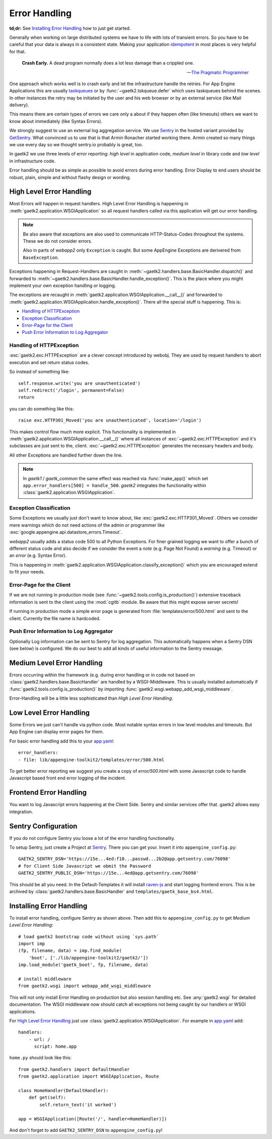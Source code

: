 .. _error-handling:

Error Handling
==============

**td;dr:** See `Installing Error Handling`_ how to just get started.

Generally when working on large distributed systems we have to life
with lots of transient errors. So you have to be careful that your data
is always in a consistent state. Making your application
`idempotent <http://restcookbook.com/HTTP%20Methods/idempotency/>`_
in most places is very helpful for that.

..

    **Crash Early.**
    A dead program normally does a lot less damage than a crippled one.

    -- `The Pragmatic Programmer <https://pragprog.com/the-pragmatic-programmer/extracts/tips>`_


One approach which works well is to crash early and let the infrastructure
handle the retries. For App Engine Applications this are usually
`taskqueues <https://cloud.google.com/appengine/docs/standard/python/taskqueue/push/>`_
or by :func:`~gaetk2.tskqueue.defer` which uses taskqueues behind the scenes.
In other instances the retry may be initiated by the user and his web browser
or by an external service (like Mail delivery).

This means there are certain types of errors we care only a about
if they happen often (like timeouts) others we want to know about immediately
(like Syntax Errors).

We strongly suggest to use an external log aggregation service. We use
`Sentry <https://github.com/getsentry/sentry>`_ in the hosted variant
provided by `GetSentry <https://sentry.io>`_. What convinced us to use that is
that Armin Ronacher started working there. Armin created so many things we
use every day so we thought sentry.io probably is great, too.

In gaetk2 we use three levels of error reporting: `high level` in application
code, `medium level` in library code and `low level` in infrastructure code.

Error handling should be as simple as possible to avoid errors during
error handling. Error Display to end users should be robust, plain, simple
and without flashy design or wording.


High Level Error Handling
-------------------------

Most Errors will happen in request handlers. High Level Error Handling
is happening in :meth:`gaetk2.application.WSGIApplication` so all
request handlers called via this application will get our error handling.

.. note::

    Be also aware that exceptions are also used to communicate HTTP-Status-Codes
    throughout the systems. These we do not consider errors.

    Also in parts of `webapp2` only ``Exception`` is caught. But some
    AppEngine Exceptions are derivered from ``BaseException``.

Exceptions happening in Request-Handlers are caught in
:meth:`~gaetk2.handlers.base.BasicHandler.dispatch()` and forwarded to
:meth:`~gaetk2.handlers.base.BasicHandler.handle_exception()`. This is
the place where you might implement your own exception handling or logging.

The exceptions are recaught in
:meth:`gaetk2.application.WSGIApplication.__call__()` and forwarded to
:meth:`gaetk2.application.WSGIApplication.handle_exception()`. There all the
special stuff is happening. This is:

* `Handling of HTTPException`_
* `Exception Classification`_
* `Error-Page for the Client`_
* `Push Error Information to Log Aggregator`_


Handling of HTTPException
^^^^^^^^^^^^^^^^^^^^^^^^^

:exc:`gaetk2.exc.HTTPException` are a clever concept introduced by webobj.
They are used by request handlers to abort execution and set return status
codes.

So instead of something like::

    self.response.write('you are unauthenticated')
    self.redirect('/login', permanent=False)
    return

you can do something like this::

    raise exc.HTTP301_Moved('you are unauthenticated', location='/login')

This makes control flow much more explicit. This functionality is implemented
in :meth:`gaetk2.application.WSGIApplication.__call__()` where all instances
of :exc:`~gaetk2.exc.HTTPException` and it's subclasses are just sent to the,
client. :exc:`~gaetk2.exc.HTTPException` generates the necessary headers and
body.

All other Exceptions are handled further down the line.

.. note::

   In `gaetk1` / `gaetk_common` the same effect was reached via
   :func:`make_app()` which set ``app.error_handlers[500] = handle_500``.
   `gaetk2` integrates the functionality within
   :class:`gaetk2.application.WSGIApplication`.




Exception Classification
^^^^^^^^^^^^^^^^^^^^^^^^

Some Exceptions we usually just don't want to know about, like
:exc:`gaetk2.exc.HTTP301_Moved`. Others we consider mere warnings
which do not need actions of the admin or programmer like
:exc:`google.appengine.api.datastore_errors.Timeout`.

`webapp2` usually adds a status code 500 to all Python Exceptions. For finer
grained logging we want to offer a bunch of different status code and also
decide if we consider the event a `note` (e.g. Page Not Found) a `warning`
(e.g. Timeout) or an `error` (e.g. Syntax Error).

This is happening in :meth:`gaetk2.application.WSGIApplication.classify_exception()`
which you are encouraged extend to fit your needs.


Error-Page for the Client
^^^^^^^^^^^^^^^^^^^^^^^^^

If we are not running in production mode (see :func:`~gaetk2.tools.config.is_production()`) extensive traceback information is
sent to the client using the :mod:`cgitb` module. Be aware that this might
expose server secrets!

If running in production mode a simple error page is generated from
:file:`templates/error/500.html` and sent to the client. Currently the
file name is hardcoded.



Push Error Information to Log Aggregator
^^^^^^^^^^^^^^^^^^^^^^^^^^^^^^^^^^^^^^^^

Optionally Log information can be sent to Sentry for log aggregation.
This automatically happens when a Sentry DSN (see below) is configured.
We do our best to add all kinds of useful information to the Sentry message.

.. todo::

    * Only send Traceback information to admins.
    * Allow changing of 500.html template



Medium Level Error Handling
---------------------------

Errors occurring within the framework (e.g. during error handling or in
code not based on :class:`gaetk2.handlers.base.BasicHandler` are handled by
a WSGI-Middleware. This is usually installed automatically if
:func:`gaetk2.tools.config.is_production()` by importing :func:`gaetk2.wsgi.webapp_add_wsgi_middleware`.

Error-Handling will be a little less sophisticated than `High Level Error
Handling`.


Low Level Error Handling
------------------------

Some Errors we just can't handle via python code. Most notable syntax errors
in low level modules and timeouts. But App Engine can display error pages
for them.

For basic error handling add this to your `app.yaml <https://cloud.google.com/appengine/docs/standard/python/config/appref#syntax>`_::

	error_handlers:
	- file: lib/appengine-toolkit2/templates/error/500.html

To get better error reporting we suggest you create a copy of
`error/500.html` with some Javascript code to handle Javascript based
front end error logging of the incident.


Frontend Error Handling
-----------------------

You want to log Javascript errors happening at the Client Side. Sentry and
similar services offer that. gaetk2 allows easy integration.


Sentry Configuration
--------------------

If you do not configure Sentry you loose a lot of the error handling
functionality.

To setup Sentry, just create a Project at `Sentry <https://github.com/getsentry/sentry>`_. There you can get your. Insert it into ``appengine_config.py``::

    GAETK2_SENTRY_DSN='https://15e...4ed:f10...passwd...2b2@app.getsentry.com/76098'
    # for Client Side Javascript we obmit the Password
    GAETK2_SENTRY_PUBLIC_DSN='https://15e...4ed@app.getsentry.com/76098'

This should be all you need. In the Default-Templates it will install `raven-js <https://github.com/getsentry/raven-js>`_ and start logging frontend errors. This is be archived by :class:`gaetk2.handlers.base.BasicHandler` and
``templates/gaetk_base_bs4.html``.


Installing Error Handling
-------------------------

To install error handling, configure Sentry as shown above. Then add this to
``appengine_config.py`` to get `Medium Level Error Handling`::

    # load gaetk2 bootstrap code without using `sys.path`
    import imp
    (fp, filename, data) = imp.find_module(
        'boot', ['./lib/appengine-toolkit2/gaetk2/'])
    imp.load_module('gaetk_boot', fp, filename, data)

    # install middleware
    from gaetk2.wsgi import webapp_add_wsgi_middleware

This will not only install Error Handling on production but also session
handling etc. See :any:`gaetk2.wsgi` for detailed documentation.
The WSGI middleware now should catch all exceptions not being caught by
our handlers or WSGI applications.

For `High Level Error Handling`_ just use
:class:`gaetk2.application.WSGIApplication`. For example in `app.yaml`_ add::

    handlers:
        - url: /
          script: home.app

``home.py`` should look like this::

    from gaetk2.handlers import DefaultHandler
    from gaetk2.application import WSGIApplication, Route

    class HomeHandler(DefaultHandler):
        def get(self):
            self.return_text('it worked')

    app = WSGIApplication([Route('/', handler=HomeHandler)])

And don't forget to add ``GAETK2_SENTRY_DSN`` to ``appengine_config.py``!



.. todo::
    * Describe how to add front end logging via Sentry to Low Level Error Handling
    * gaetk2.wsgi Documentation
    * Manual Logging
